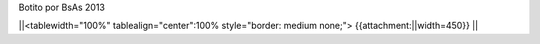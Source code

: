 Botito por BsAs 2013


||<tablewidth="100%" tablealign="center":100% style="border: medium none;"> {{attachment:||width=450}} ||
